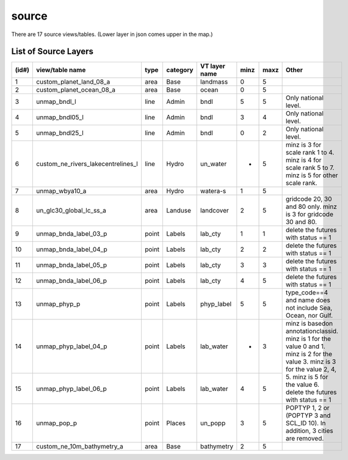 source
================

There are 17 source views/tables. (Lower layer in json comes upper in the map.)


List of Source Layers
-------------------------------------------------------

+-------+-------------------------------------+-------+-----------+----------------+------+-------+-------------------------------------+
| (id#) | view/table name                     | type  | category  | VT layer name  | minz | maxz  | Other                               |
+=======+=====================================+=======+===========+================+======+=======+=====================================+
| 1     | custom_planet_land_08_a             | area  | Base      | landmass       | 0    | 5     |                                     |
+-------+-------------------------------------+-------+-----------+----------------+------+-------+-------------------------------------+
| 2     | custom_planet_ocean_08_a            | area  | Base      | ocean          | 0    | 5     |                                     |
+-------+-------------------------------------+-------+-----------+----------------+------+-------+-------------------------------------+
| 3     | unmap_bndl_l                        | line  | Admin     | bndl           | 5    | 5     | Only national level.                |
+-------+-------------------------------------+-------+-----------+----------------+------+-------+-------------------------------------+
| 4     | unmap_bndl05_l                      | line  | Admin     | bndl           | 3    | 4     | Only national level.                |
+-------+-------------------------------------+-------+-----------+----------------+------+-------+-------------------------------------+
| 5     | unmap_bndl25_l                      | line  | Admin     | bndl           | 0    | 2     | Only national level.                |
+-------+-------------------------------------+-------+-----------+----------------+------+-------+-------------------------------------+
| 6     | custom_ne_rivers_lakecentrelines_l  | line  | Hydro     | un_water       | *    | 5     | minz is 3 for scale rank 1 to 4.    |
|       |                                     |       |           |                |      |       | minz is 4 for scale rank 5 to 7.    |
|       |                                     |       |           |                |      |       | minz is 5 for other scale rank.     |
+-------+-------------------------------------+-------+-----------+----------------+------+-------+-------------------------------------+
| 7     | unmap_wbya10_a                      | area  | Hydro     | watera-s       | 1    | 5     |                                     |
+-------+-------------------------------------+-------+-----------+----------------+------+-------+-------------------------------------+
| 8     | un_glc30_global_lc_ss_a             | area  | Landuse   | landcover      | 2    | 5     | gridcode 20, 30 and 80 only.        |
|       |                                     |       |           |                |      |       | minz is 3 for gridcode 30 and 80.   |
+-------+-------------------------------------+-------+-----------+----------------+------+-------+-------------------------------------+
| 9     | unmap_bnda_label_03_p               | point | Labels    | lab_cty        | 1    | 1     | delete the futures with status == 1 |
+-------+-------------------------------------+-------+-----------+----------------+------+-------+-------------------------------------+
| 10    | unmap_bnda_label_04_p               | point | Labels    | lab_cty        | 2    | 2     | delete the futures with status == 1 |
+-------+-------------------------------------+-------+-----------+----------------+------+-------+-------------------------------------+
| 11    | unmap_bnda_label_05_p               | point | Labels    | lab_cty        | 3    | 3     | delete the futures with status == 1 |
+-------+-------------------------------------+-------+-----------+----------------+------+-------+-------------------------------------+
| 12    | unmap_bnda_label_06_p               | point | Labels    | lab_cty        | 4    | 5     | delete the futures with status == 1 |
+-------+-------------------------------------+-------+-----------+----------------+------+-------+-------------------------------------+
| 13    | unmap_phyp_p                        | point | Labels    | phyp_label     | 5    | 5     | type_code==4 and name does not      |
|       |                                     |       |           |                |      |       | include Sea, Ocean, nor Gulf.       |
+-------+-------------------------------------+-------+-----------+----------------+------+-------+-------------------------------------+
| 14    | unmap_phyp_label_04_p               | point | Labels    | lab_water      | *    | 3     | minz is basedon annotationclassid.  |
|       |                                     |       |           |                |      |       | minz is 1 for the value 0 and 1.    |
+-------+-------------------------------------+-------+-----------+----------------+------+-------+ minz is 2 for the value 3.          |
| 15    | unmap_phyp_label_06_p               | point | Labels    | lab_water      | 4    | 5     | minz is 3 for the value 2, 4, 5.    |
|       |                                     |       |           |                |      |       | minz is 5 for the value 6.          |
|       |                                     |       |           |                |      |       | delete the futures with status == 1 |
+-------+-------------------------------------+-------+-----------+----------------+------+-------+-------------------------------------+
| 16    | unmap_pop_p                         | point | Places    | un_popp        | 3    | 5     | POPTYP 1, 2 or                      |
|       |                                     |       |           |                |      |       | (POPTYP 3 and SCL_ID 10).           |
|       |                                     |       |           |                |      |       | In addition, 3 cities are removed.  |
+-------+-------------------------------------+-------+-----------+----------------+------+-------+-------------------------------------+
| 17    | custom_ne_10m_bathymetry_a          | area  | Base      | bathymetry     | 2    | 5     |                                     |
+-------+-------------------------------------+-------+-----------+----------------+------+-------+-------------------------------------+



